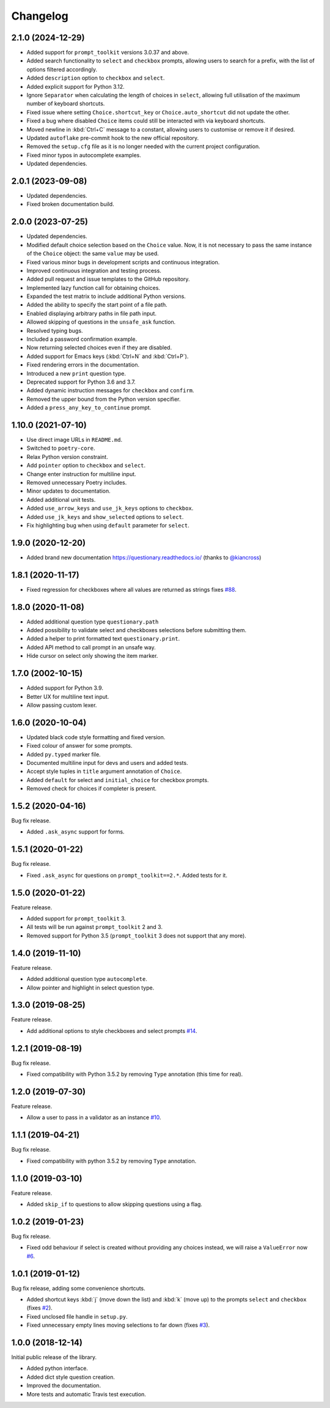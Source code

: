 .. _changelog:

*********
Changelog
*********

2.1.0 (2024-12-29)
###################

* Added support for ``prompt_toolkit`` versions 3.0.37 and above.
* Added search functionality to ``select`` and ``checkbox`` prompts, allowing users to search for a prefix, with the list of options filtered accordingly.
* Added ``description`` option to ``checkbox`` and ``select``.
* Added explicit support for Python 3.12.
* Ignore ``Separator`` when calculating the length of choices in ``select``, allowing full utilisation of the maximum number of keyboard shortcuts.
* Fixed issue where setting ``Choice.shortcut_key`` or ``Choice.auto_shortcut`` did not update the other.
* Fixed a bug where disabled ``Choice`` items could still be interacted with via keyboard shortcuts.
* Moved newline in :kbd:`Ctrl+C` message to a constant, allowing users to customise or remove it if desired.
* Updated ``autoflake`` pre-commit hook to the new official repository.
* Removed the ``setup.cfg`` file as it is no longer needed with the current project configuration.
* Fixed minor typos in autocomplete examples.
* Updated dependencies.

2.0.1 (2023-09-08)
###################

* Updated dependencies.
* Fixed broken documentation build.

2.0.0 (2023-07-25)
###################

* Updated dependencies.
* Modified default choice selection based on the ``Choice`` value. Now, it is
  not necessary to pass the same instance of the ``Choice`` object: the same
  ``value`` may be used.
* Fixed various minor bugs in development scripts and continuous integration.
* Improved continuous integration and testing process.
* Added pull request and issue templates to the GitHub repository.
* Implemented lazy function call for obtaining choices.
* Expanded the test matrix to include additional Python versions.
* Added the ability to specify the start point of a file path.
* Enabled displaying arbitrary paths in file path input.
* Allowed skipping of questions in the ``unsafe_ask`` function.
* Resolved typing bugs.
* Included a password confirmation example.
* Now returning selected choices even if they are disabled.
* Added support for Emacs keys (:kbd:`Ctrl+N` and :kbd:`Ctrl+P`).
* Fixed rendering errors in the documentation.
* Introduced a new ``print`` question type.
* Deprecated support for Python 3.6 and 3.7.
* Added dynamic instruction messages for ``checkbox`` and ``confirm``.
* Removed the upper bound from the Python version specifier.
* Added a ``press_any_key_to_continue`` prompt.

1.10.0 (2021-07-10)
###################

* Use direct image URLs in ``README.md``.
* Switched to ``poetry-core``.
* Relax Python version constraint.
* Add ``pointer`` option to ``checkbox`` and ``select``.
* Change enter instruction for multiline input.
* Removed unnecessary Poetry includes.
* Minor updates to documentation.
* Added additional unit tests.
* Added ``use_arrow_keys`` and ``use_jk_keys`` options to ``checkbox``.
* Added ``use_jk_keys`` and ``show_selected`` options to ``select``.
* Fix highlighting bug when using ``default`` parameter for ``select``.

1.9.0 (2020-12-20)
##################

* Added brand new documentation https://questionary.readthedocs.io/
  (thanks to `@kiancross <https://github.com/kiancross>`_)

1.8.1 (2020-11-17)
##################

* Fixed regression for checkboxes where all values are returned as strings
  fixes `#88 <https://github.com/tmbo/questionary/issues/88>`_.

1.8.0 (2020-11-08)
##################

* Added additional question type ``questionary.path``
* Added possibility to validate select and checkboxes selections before
  submitting them.
* Added a helper to print formatted text ``questionary.print``.
* Added API method to call prompt in an unsafe way.
* Hide cursor on select only showing the item marker.

1.7.0 (2002-10-15)
##################

* Added support for Python 3.9.
* Better UX for multiline text input.
* Allow passing custom lexer.

1.6.0 (2020-10-04)
##################

* Updated black code style formatting and fixed version.
* Fixed colour of answer for some prompts.
* Added ``py.typed`` marker file.
* Documented multiline input for devs and users and added tests.
* Accept style tuples in ``title`` argument annotation of ``Choice``.
* Added ``default`` for select and ``initial_choice`` for checkbox
  prompts.
* Removed check for choices if completer is present.

1.5.2 (2020-04-16)
##################

Bug fix release.

* Added ``.ask_async`` support for forms.

1.5.1 (2020-01-22)
##################

Bug fix release.

* Fixed ``.ask_async`` for questions on ``prompt_toolkit==2.*``.
  Added tests for it.

1.5.0 (2020-01-22)
##################

Feature release.

* Added support for ``prompt_toolkit`` 3.
* All tests will be run against ``prompt_toolkit`` 2 and 3.
* Removed support for Python 3.5 (``prompt_toolkit`` 3 does not support
  that any more).

1.4.0 (2019-11-10)
##################

Feature release.

* Added additional question type ``autocomplete``.
* Allow pointer and highlight in select question type.

1.3.0 (2019-08-25)
##################

Feature release.

* Add additional options to style checkboxes and select prompts
  `#14 <https://github.com/tmbo/questionary/pull/14>`_.

1.2.1 (2019-08-19)
##################

Bug fix release.

* Fixed compatibility with Python 3.5.2 by removing ``Type`` annotation
  (this time for real).

1.2.0 (2019-07-30)
##################

Feature release.

* Allow a user to pass in a validator as an instance
  `#10 <https://github.com/tmbo/questionary/pull/10>`_.

1.1.1 (2019-04-21)
##################

Bug fix release.

* Fixed compatibility with python 3.5.2 by removing ``Type`` annotation.

1.1.0 (2019-03-10)
##################

Feature release.

* Added ``skip_if`` to questions to allow skipping questions using a flag.

1.0.2 (2019-01-23)
##################

Bug fix release.

* Fixed odd behaviour if select is created without providing any choices
  instead, we will raise a ``ValueError`` now
  `#6 <https://github.com/tmbo/questionary/pull/6>`_.

1.0.1 (2019-01-12)
##################

Bug fix release, adding some convenience shortcuts.

* Added shortcut keys :kbd:`j` (move down the list) and :kbd:`k` (move up) to
  the prompts ``select`` and ``checkbox`` (fixes
  `#2 <https://github.com/tmbo/questionary/issues/2>`_).

* Fixed unclosed file handle in ``setup.py``.
* Fixed unnecessary empty lines moving selections to far down
  (fixes `#3 <https://github.com/tmbo/questionary/issues/3>`_).

1.0.0 (2018-12-14)
##################

Initial public release of the library.

* Added python interface.
* Added dict style question creation.
* Improved the documentation.
* More tests and automatic Travis test execution.
